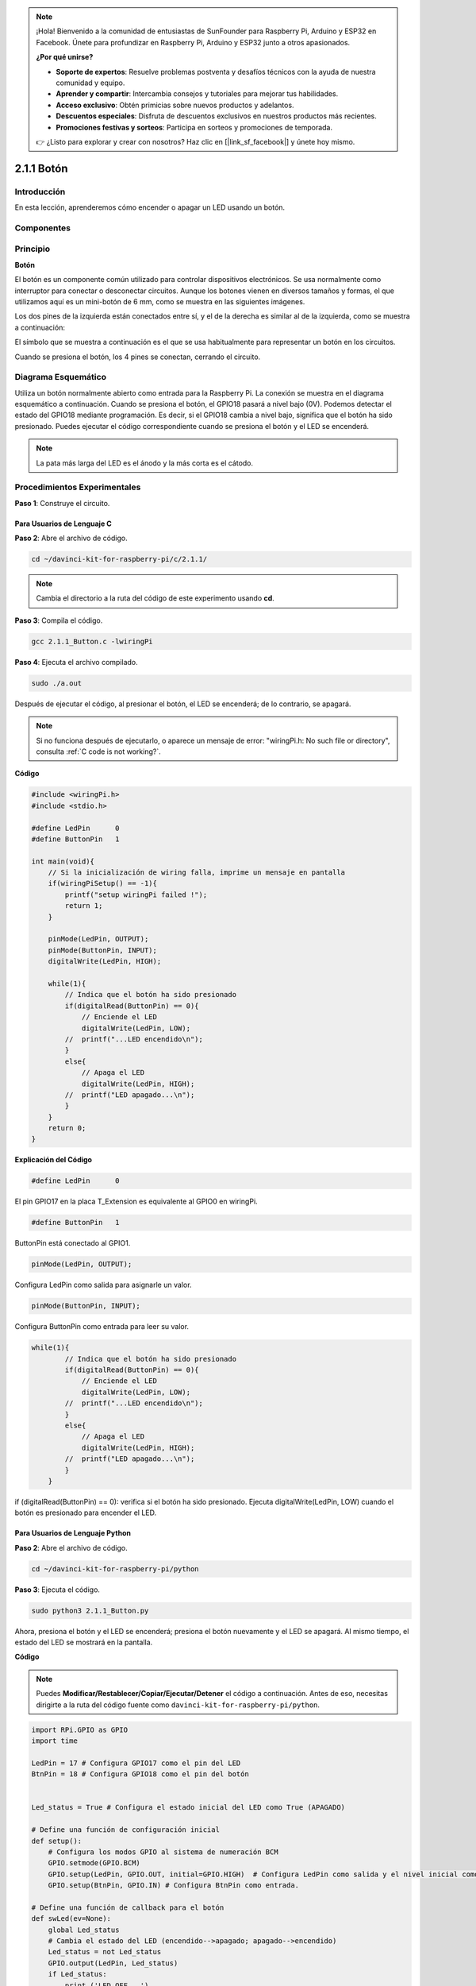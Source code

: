 .. note::

    ¡Hola! Bienvenido a la comunidad de entusiastas de SunFounder para Raspberry Pi, Arduino y ESP32 en Facebook. Únete para profundizar en Raspberry Pi, Arduino y ESP32 junto a otros apasionados.

    **¿Por qué unirse?**

    - **Soporte de expertos**: Resuelve problemas postventa y desafíos técnicos con la ayuda de nuestra comunidad y equipo.
    - **Aprender y compartir**: Intercambia consejos y tutoriales para mejorar tus habilidades.
    - **Acceso exclusivo**: Obtén primicias sobre nuevos productos y adelantos.
    - **Descuentos especiales**: Disfruta de descuentos exclusivos en nuestros productos más recientes.
    - **Promociones festivas y sorteos**: Participa en sorteos y promociones de temporada.

    👉 ¿Listo para explorar y crear con nosotros? Haz clic en [|link_sf_facebook|] y únete hoy mismo.

2.1.1 Botón
==============

Introducción
------------------

En esta lección, aprenderemos cómo encender o apagar un LED usando un
botón.

Componentes
----------------

.. image:: img/list_2.1.1_Button.png

Principio
--------------

**Botón**

El botón es un componente común utilizado para controlar dispositivos electrónicos. 
Se usa normalmente como interruptor para conectar o desconectar circuitos. Aunque 
los botones vienen en diversos tamaños y formas, el que utilizamos aquí es un 
mini-botón de 6 mm, como se muestra en las siguientes imágenes.

Los dos pines de la izquierda están conectados entre sí, y el de la derecha es 
similar al de la izquierda, como se muestra a continuación:

.. image:: img/image148.png
    :width: 400
    :align: center

El símbolo que se muestra a continuación es el que se usa habitualmente para 
representar un botón en los circuitos.

.. image:: img/image301.png
    :width: 400
    :align: center


Cuando se presiona el botón, los 4 pines se conectan, cerrando el
circuito.

Diagrama Esquemático
-------------------------

Utiliza un botón normalmente abierto como entrada para la Raspberry Pi. 
La conexión se muestra en el diagrama esquemático a continuación. Cuando 
se presiona el botón, el GPIO18 pasará a nivel bajo (0V). Podemos detectar 
el estado del GPIO18 mediante programación. Es decir, si el GPIO18 cambia 
a nivel bajo, significa que el botón ha sido presionado. Puedes ejecutar 
el código correspondiente cuando se presiona el botón y el LED se encenderá.

.. note::
    La pata más larga del LED es el ánodo y la más corta es el
    cátodo.

.. image:: img/image302.png
    :width: 600
    :align: center

.. image:: img/image303.png
    :width: 400
    :align: center


Procedimientos Experimentales
---------------------------------

**Paso 1**: Construye el circuito.

.. image:: img/image152.png
    :width: 800

Para Usuarios de Lenguaje C
^^^^^^^^^^^^^^^^^^^^^^^^^^^^^^

**Paso 2**: Abre el archivo de código.

.. raw:: html

   <run></run>

.. code-block::

    cd ~/davinci-kit-for-raspberry-pi/c/2.1.1/

.. note::
    Cambia el directorio a la ruta del código de este experimento usando **cd**.

**Paso 3**: Compila el código.

.. raw:: html

   <run></run>

.. code-block::

    gcc 2.1.1_Button.c -lwiringPi

**Paso 4**: Ejecuta el archivo compilado.

.. raw:: html

   <run></run>

.. code-block::

    sudo ./a.out

Después de ejecutar el código, al presionar el botón, el LED se encenderá; 
de lo contrario, se apagará.

.. note::

    Si no funciona después de ejecutarlo, o aparece un mensaje de error: \"wiringPi.h: No such file or directory", consulta :ref:`C code is not working?`.

**Código**

.. code-block:: c

    #include <wiringPi.h>
    #include <stdio.h>

    #define LedPin      0
    #define ButtonPin   1

    int main(void){
        // Si la inicialización de wiring falla, imprime un mensaje en pantalla
        if(wiringPiSetup() == -1){
            printf("setup wiringPi failed !");
            return 1;
        }
        
        pinMode(LedPin, OUTPUT);
        pinMode(ButtonPin, INPUT);
        digitalWrite(LedPin, HIGH);
        
        while(1){
            // Indica que el botón ha sido presionado
            if(digitalRead(ButtonPin) == 0){
                // Enciende el LED
                digitalWrite(LedPin, LOW);
            //  printf("...LED encendido\n");
            }
            else{
                // Apaga el LED
                digitalWrite(LedPin, HIGH);
            //  printf("LED apagado...\n");
            }
        }
        return 0;
    }

**Explicación del Código**

.. code-block:: 

    #define LedPin      0

El pin GPIO17 en la placa T_Extension es equivalente al GPIO0 en wiringPi.

.. code-block:: 

    #define ButtonPin   1

ButtonPin está conectado al GPIO1.

.. code-block:: 

    pinMode(LedPin, OUTPUT);

Configura LedPin como salida para asignarle un valor.

.. code-block:: 

    pinMode(ButtonPin, INPUT);

Configura ButtonPin como entrada para leer su valor.

.. code-block:: C

    while(1){
            // Indica que el botón ha sido presionado
            if(digitalRead(ButtonPin) == 0){
                // Enciende el LED
                digitalWrite(LedPin, LOW);
            //  printf("...LED encendido\n");
            }
            else{
                // Apaga el LED
                digitalWrite(LedPin, HIGH);
            //  printf("LED apagado...\n");
            }
        }


if (digitalRead(ButtonPin) == 0): verifica si el botón ha sido presionado. 
Ejecuta digitalWrite(LedPin, LOW) cuando el botón es presionado para encender 
el LED.


Para Usuarios de Lenguaje Python
^^^^^^^^^^^^^^^^^^^^^^^^^^^^^^^^^^^^^

**Paso 2**: Abre el archivo de código.

.. raw:: html

   <run></run>

.. code-block:: 

    cd ~/davinci-kit-for-raspberry-pi/python

**Paso 3**: Ejecuta el código.

.. raw:: html

   <run></run>

.. code-block:: 

    sudo python3 2.1.1_Button.py

Ahora, presiona el botón y el LED se encenderá; presiona el botón 
nuevamente y el LED se apagará. Al mismo tiempo, el estado del LED 
se mostrará en la pantalla.

**Código**

.. note::

    Puedes **Modificar/Restablecer/Copiar/Ejecutar/Detener** el código a continuación. Antes de eso, necesitas dirigirte a la ruta del código fuente como ``davinci-kit-for-raspberry-pi/python``.
    
.. raw:: html

    <run></run>

.. code-block:: python

    import RPi.GPIO as GPIO
    import time

    LedPin = 17 # Configura GPIO17 como el pin del LED
    BtnPin = 18 # Configura GPIO18 como el pin del botón


    Led_status = True # Configura el estado inicial del LED como True (APAGADO)

    # Define una función de configuración inicial
    def setup(): 
        # Configura los modos GPIO al sistema de numeración BCM
        GPIO.setmode(GPIO.BCM) 
        GPIO.setup(LedPin, GPIO.OUT, initial=GPIO.HIGH)  # Configura LedPin como salida y el nivel inicial como alto (3.3V)
        GPIO.setup(BtnPin, GPIO.IN) # Configura BtnPin como entrada.

    # Define una función de callback para el botón
    def swLed(ev=None): 
        global Led_status 
        # Cambia el estado del LED (encendido-->apagado; apagado-->encendido)
        Led_status = not Led_status 
        GPIO.output(LedPin, Led_status) 
        if Led_status: 
            print ('LED OFF...')
        else: 
            print ('...LED ON')

    # Define la función principal del proceso
    def main(): 
        # Configura una detección de caída en BtnPin,  
        # y la función de callback swLed
        GPIO.add_event_detect(BtnPin, GPIO.FALLING, callback=swLed) 
        while True: 
            # No realizar ninguna acción
            time.sleep(1) 

    # Define una función destroy para limpiar todo después de
    # que el script termine
    def destroy(): 
        # Apaga el LED
        GPIO.output(LedPin, GPIO.HIGH) 
        # Libera los recursos
        GPIO.cleanup() 

    # Si ejecutas este script directamente, haz:
    if __name__ == '__main__': 
        setup() 
        try: 
            main() 
        # Cuando se presiona 'Ctrl+C', se ejecutará la función
        # destroy()
        except KeyboardInterrupt: 
            destroy() 

**Explicación del Código**

.. code-block:: python

    LedPin = 17 

Configura GPIO17 como el pin del LED.

.. code-block:: python

    BtnPin = 18 

Configura GPIO18 como el pin del botón.

.. code-block:: python

    GPIO.add_event_detect(BtnPin, GPIO.FALLING, callback=swLed) 

Configura una detección de caída en BtnPin, de manera que cuando el 
valor de BtnPin cambie de alto a bajo, esto indica que el botón fue 
presionado. El siguiente paso es llamar a la función swLed.

.. code-block:: python

    def swLed(ev=None): 
    global Led_status 
    # Cambia el estado del LED (encendido-->apagado; apagado-->encendido)
    Led_status = not Led_status 
    GPIO.output(LedPin, Led_status) 

Define una función de callback para el botón. Cuando se presiona el botón 
por primera vez, y la condición `not Led_status` es falsa, la función GPIO.
output() se llama para encender el LED. Al presionar el botón nuevamente, el 
estado del LED se convierte de falso a verdadero, y el LED se apagará.


Imagen del Fenómeno
------------------------

.. image:: img/image153.jpeg


